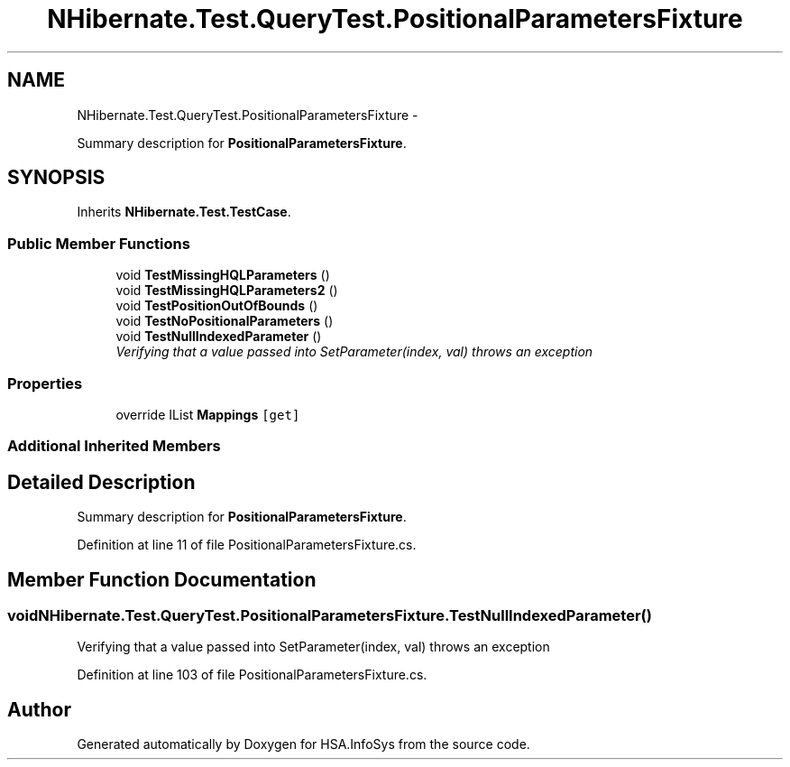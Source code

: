 .TH "NHibernate.Test.QueryTest.PositionalParametersFixture" 3 "Fri Jul 5 2013" "Version 1.0" "HSA.InfoSys" \" -*- nroff -*-
.ad l
.nh
.SH NAME
NHibernate.Test.QueryTest.PositionalParametersFixture \- 
.PP
Summary description for \fBPositionalParametersFixture\fP\&.  

.SH SYNOPSIS
.br
.PP
.PP
Inherits \fBNHibernate\&.Test\&.TestCase\fP\&.
.SS "Public Member Functions"

.in +1c
.ti -1c
.RI "void \fBTestMissingHQLParameters\fP ()"
.br
.ti -1c
.RI "void \fBTestMissingHQLParameters2\fP ()"
.br
.ti -1c
.RI "void \fBTestPositionOutOfBounds\fP ()"
.br
.ti -1c
.RI "void \fBTestNoPositionalParameters\fP ()"
.br
.ti -1c
.RI "void \fBTestNullIndexedParameter\fP ()"
.br
.RI "\fIVerifying that a  value passed into SetParameter(index, val) throws an exception \fP"
.in -1c
.SS "Properties"

.in +1c
.ti -1c
.RI "override IList \fBMappings\fP\fC [get]\fP"
.br
.in -1c
.SS "Additional Inherited Members"
.SH "Detailed Description"
.PP 
Summary description for \fBPositionalParametersFixture\fP\&. 


.PP
Definition at line 11 of file PositionalParametersFixture\&.cs\&.
.SH "Member Function Documentation"
.PP 
.SS "void NHibernate\&.Test\&.QueryTest\&.PositionalParametersFixture\&.TestNullIndexedParameter ()"

.PP
Verifying that a  value passed into SetParameter(index, val) throws an exception 
.PP
Definition at line 103 of file PositionalParametersFixture\&.cs\&.

.SH "Author"
.PP 
Generated automatically by Doxygen for HSA\&.InfoSys from the source code\&.
